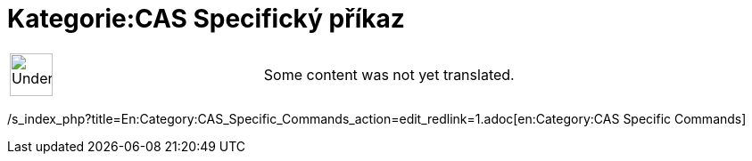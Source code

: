 = Kategorie:CAS Specifický příkaz
ifdef::env-github[:imagesdir: /cs/modules/ROOT/assets/images]

[width="100%",cols="50%,50%",]
|===
a|
image:48px-UnderConstruction.png[UnderConstruction.png,width=48,height=48]

|Some content was not yet translated.
|===

/s_index_php?title=En:Category:CAS_Specific_Commands_action=edit_redlink=1.adoc[en:Category:CAS Specific Commands]
